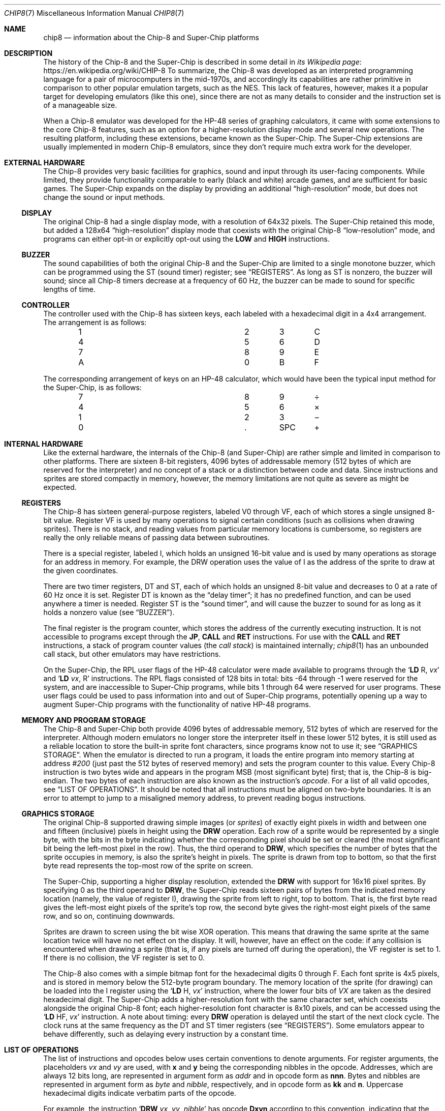 .Dd March 9, 2018
.Dt CHIP8 7
.Os
.Sh NAME
.Nm chip8
.Nd information about the Chip\-8 and Super\-Chip platforms
.Sh DESCRIPTION
The history of the Chip\-8 and the Super\-Chip is described in some detail in
.Lk https://en.wikipedia.org/wiki/CHIP-8 "its Wikipedia page"
To summarize, the Chip\-8 was developed as an interpreted programming language
for a pair of microcomputers in the mid-1970s, and accordingly its capabilities
are rather primitive in comparison to other popular emulation targets, such as
the NES.
This lack of features, however, makes it a popular target for developing
emulators (like this one), since there are not as many details to consider and
the instruction set is of a manageable size.
.Pp
When a Chip\-8 emulator was developed for the HP\-48 series of graphing
calculators, it came with some extensions to the core Chip\-8 features, such as
an option for a higher-resolution display mode and several new operations.
The resulting platform, including these extensions, became known as the
Super\-Chip.
The Super\-Chip extensions are usually implemented in modern Chip\-8 emulators,
since they don't require much extra work for the developer.
.Sh EXTERNAL HARDWARE
The Chip\-8 provides very basic facilities for graphics, sound and input
through its user-facing components.
While limited, they provide functionality comparable to early (black and white)
arcade games, and are sufficient for basic games.
The Super\-Chip expands on the display by providing an additional
.Dq high-resolution
mode, but does not change the sound or input methods.
.Ss DISPLAY
The original Chip\-8 had a single display mode, with a resolution of 64x32
pixels.
The Super\-Chip retained this mode, but added a 128x64
.Dq high\-resolution
display mode that coexists with the original Chip\-8
.Dq low\-resolution
mode, and programs can either opt-in or explicitly opt-out using the
.Ic LOW
and
.Ic HIGH
instructions.
.Ss BUZZER
The sound capabilities of both the original Chip\-8 and the Super\-Chip are
limited to a single monotone buzzer, which can be programmed using the
.Dv ST
(sound timer) register; see
.Sx REGISTERS .
As long as
.Dv ST
is nonzero, the buzzer will sound; since all Chip\-8 timers decrease at a
frequency of 60\ Hz, the buzzer can be made to sound for specific lengths of
time.
.Ss CONTROLLER
The controller used with the Chip\-8 has sixteen keys, each labeled with a
hexadecimal digit in a 4x4 arrangement.
The arrangement is as follows:
.Pp
.Bl -column -offset indent Ds Ds Ds Ds
.It 1 Ta 2 Ta 3 Ta C
.It 4 Ta 5 Ta 6 Ta D
.It 7 Ta 8 Ta 9 Ta E
.It A Ta 0 Ta B Ta F
.El
.Pp
The corresponding arrangement of keys on an HP\-48 calculator, which would have
been the typical input method for the Super\-Chip, is as follows:
.Bl -column -offset indent Ds Ds Ds Ds
.It 7 Ta 8 Ta 9 Ta \(di
.It 4 Ta 5 Ta 6 Ta \(mu
.It 1 Ta 2 Ta 3 Ta \(mi
.It 0 Ta . Ta SPC Ta \(pl
.El
.Pp
.Sh INTERNAL HARDWARE
Like the external hardware, the internals of the Chip\-8 (and Super\-Chip) are
rather simple and limited in comparison to other platforms.
There are sixteen 8-bit registers, 4096 bytes of addressable memory (512 bytes
of which are reserved for the interpreter) and no concept of a stack or a
distinction between code and data.
Since instructions and sprites are stored compactly in memory, however, the
memory limitations are not quite as severe as might be expected.
.Ss REGISTERS
The Chip\-8 has sixteen general-purpose registers, labeled
.Dv V0
through
.Dv VF ,
each of which stores a single unsigned 8-bit value.
Register
.Dv VF
is used by many operations to signal certain conditions (such as collisions
when drawing sprites).
There is no stack, and reading values from particular memory locations is
cumbersome, so registers are really the only reliable means of passing data
between subroutines.
.Pp
There is a special register, labeled
.Dv I ,
which holds an unsigned 16-bit value and is used by many operations as storage
for an address in memory.
For example, the
.Dv DRW
operation uses the value of
.Dv I
as the address of the sprite to draw at the given coordinates.
.Pp
There are two timer registers,
.Dv DT
and
.Dv ST ,
each of which holds an unsigned 8-bit value and decreases to 0 at a rate of 60
Hz once it is set.
Register
.Dv DT
is known as the
.Dq delay timer ;
it has no predefined function, and can be used anywhere a timer is needed.
Register
.Dv ST
is the
.Dq sound timer ,
and will cause the buzzer to sound for as long as it holds a nonzero value (see
.Sx BUZZER ) .
.Pp
The final register is the program counter, which stores the address of the
currently executing instruction.
It is not accessible to programs except through the
.Ic JP ,
.Ic CALL
and
.Ic RET
instructions.
For use with the
.Ic CALL
and
.Ic RET
instructions, a stack of program counter values (the
.Em call stack )
is maintained internally;
.Xr chip8 1
has an unbounded call stack, but other emulators may have restrictions.
.Pp
On the Super\-Chip, the RPL user flags of the HP\-48 calculator were made
available to programs through the
.Ql Ic LD Dv R , Fa vx
and
.Ql Ic LD Fa vx , Dv R
instructions.
The RPL flags consisted of 128 bits in total: bits \-64 through \-1 were
reserved for the system, and are inaccessible to Super-Chip programs, while
bits 1 through 64 were reserved for user programs.
These user flags could be used to pass information into and out of Super\-Chip
programs, potentially opening up a way to augment Super\-Chip programs with the
functionality of native HP\-48 programs.
.Ss MEMORY AND PROGRAM STORAGE
The Chip\-8 and Super\-Chip both provide 4096 bytes of addressable memory, 512
bytes of which are reserved for the interpreter.
Although modern emulators no longer store the interpreter itself in these lower
512 bytes, it is still used as a reliable location to store the built-in sprite
font characters, since programs know not to use it; see
.Sx GRAPHICS STORAGE .
When the emulator is directed to run a program, it loads the entire program
into memory starting at address
.Ad #200
(just past the 512 bytes of reserved memory) and sets the program counter to
this value.
Every Chip\-8 instruction is two bytes wide and appears in the program MSB
(most significant byte) first; that is, the Chip\-8 is big-endian.
The two bytes of each instruction are also known as the instruction's
.Em opcode .
For a list of all valid opcodes, see
.Sx LIST OF OPERATIONS .
It should be noted that all instructions must be aligned on two-byte
boundaries.
It is an error to attempt to jump to a misaligned memory address, to prevent
reading bogus instructions.
.Ss GRAPHICS STORAGE
The original Chip\-8 supported drawing simple images (or
.Em sprites )
of exactly eight pixels in width and between one and fifteen (inclusive)
pixels in height using the
.Ic DRW
operation.
Each row of a sprite would be represented by a single byte, with the bits in
the byte indicating whether the corresponding pixel should be set or cleared
(the most significant bit being the left-most pixel in the row).
Thus, the third operand to
.Ic DRW ,
which specifies the number of bytes that the sprite occupies in memory, is also
the sprite's height in pixels.
The sprite is drawn from top to bottom, so that the first byte read represents
the top-most row of the sprite on screen.
.Pp
The Super\-Chip, supporting a higher display resolution, extended the
.Ic DRW
with support for 16x16 pixel sprites.
By specifying 0 as the third operand to
.Ic DRW ,
the Super\-Chip reads sixteen pairs of bytes from the indicated memory location
(namely, the value of register
.Dv I ) ,
drawing the sprite from left to right, top to bottom.
That is, the first byte read gives the left-most eight pixels of the sprite's
top row, the second byte gives the right-most eight pixels of the same row, and
so on, continuing downwards.
.Pp
Sprites are drawn to screen using the bit wise XOR operation.
This means that drawing the same sprite at the same location twice will have no
net effect on the display.
It will, however, have an effect on the code: if any collision is encountered
when drawing a sprite (that is, if any pixels are turned off during the
operation), the
.Dv VF
register is set to 1.
If there is no collision, the
.Dv VF
register is set to 0.
.Pp
The Chip\-8 also comes with a simple bitmap font for the hexadecimal digits 0
through F.
Each font sprite is 4x5 pixels, and is stored in memory below the 512-byte
program boundary.
The memory location of the sprite (for drawing) can be loaded into the
.Dv I
register using the
.Ql Ic LD Dv H , Fa vx
instruction, where the lower four bits of
.Va VX
are taken as the desired hexadecimal digit.
The Super\-Chip adds a higher-resolution font with the same character set,
which coexists alongside the original Chip\-8 font; each higher-resolution font
character is 8x10 pixels, and can be accessed using the
.Ql Ic LD Dv HF , Fa vx
instruction.
A note about timing: every
.Ic DRW
operation is delayed until the start of the next clock cycle.
The clock runs at the same frequency as the
.Dv DT
and
.Dv ST
timer
registers (see
.Sx REGISTERS ) .
Some emulators appear to behave differently, such as delaying every instruction
by a constant time.
.Sh LIST OF OPERATIONS
The list of instructions and opcodes below uses certain conventions to denote
arguments.
For register arguments, the placeholders
.Fa vx
and
.Fa vy
are used, with
.Sy x
and
.Sy y
being the corresponding nibbles in the opcode.
Addresses, which are always 12 bits long, are represented in argument form as
.Fa addr
and in opcode form as
.Sy nnn .
Bytes and nibbles are represented in argument form as
.Fa byte
and
.Fa nibble ,
respectively, and in opcode form as
.Sy kk
and
.Sy n .
Uppercase hexadecimal digits indicate verbatim parts of the opcode.
.Pp
For example, the instruction
.Ql Ic DRW Fa vx , vy , nibble
has opcode
.Sy Dxyn
according to this convention, indicating that the concrete instruction
.Ql Ic DRW Li V1 , VA , 5
has opcode
.Sy D1A5 .
.Pp
The descriptions of the operations given here reflect the behavior of
.Xr chip8 1 .
Other emulators may behave differently, and such variant behaviors are
described in
.Sx ALTERNATIVE BEHAVIOR .
.Pp
Certain operations, such as
.Ic ADD
and
.Ic SHR ,
use register
.Dv VF
to store additional information, such as a bit indicating whether a carry
occurred during an addition.
When such an operation occurs, the additional information is stored
.Em after
the main operation.
For example, after the operation
.Ql Ic ADD Li VF , #56 ,
register
.Dv VF
will always contain either 0 (if no carry occurred during the addition) or 1
(if a carry occurred); the result of the addition itself is lost.
.Pp
The operations are as follow:
.Bl -tag -width Ds
.It Ic SCD Fa nibble ( Sy 00Cn )
Scroll the screen down by
.Fa nibble
pixels.
Only available on the Super\-Chip.
.It Ic CLS ( Sy 00E0 )
Clear the display.
.It Ic RET ( Sy 00EE )
Return from a subroutine.
It is an error to use
.Ic RET
without a corresponding preceding
.Ic CALL .
.It Ic SCR ( Sy 00FB )
Scroll the screen right by 4 pixels.
Only available on the Super\-Chip.
.It Ic SCL ( Sy 00FC )
Scroll the screen left by 4 pixels.
Only available on the Super\-Chip.
.It Ic EXIT ( Sy 00FD )
Exits the interpreter immediately.
Only available on the Super\-Chip.
.It Ic LOW ( Sy 00FE )
Switch the display to low-resolution mode (see
.Sx EXTERNAL HARDWARE ) .
Only available on the Super\-Chip.
.It Ic HIGH ( Sy 00FF )
Switch the display to high-resolution mode (see
.Sx EXTERNAL HARDWARE ) .
Only available on the Super\-Chip.
.It Ic JP Fa addr ( Sy 1nnn )
Set the program counter to
.Fa addr .
It is an error to jump to an address which is not aligned on a 2-byte boundary.
.It Ic CALL Fa addr ( Sy 2nnn )
Call the subroutine at
.Fa addr ,
setting the program counter to
.Fa addr
and pushing the original program counter to the call stack so that it can be
returned to using
.Ic RET .
It is an error to call a subroutine which is not aligned on a 2-byte boundary.
.It Ic SE Fa vx , byte ( Sy 3xkk )
Skip the next instruction if the value of
.Fa vx
is equal to
.Fa byte .
.It Ic SNE Fa vx , byte ( Sy 4xkk )
Skip the next instruction if the value of
.Fa vx
is not equal to
.Fa byte .
.It Ic SE Fa vx , vy ( Sy 5xy0 )
Skip the next instruction if the values of
.Fa vx
and
.Fa vy are equal.
.It Ic LD Fa vx , byte ( Sy 6xkk )
Load
.Fa byte
into register
.Fa vx .
.It Ic ADD Fa vx , byte ( Sy 7xkk )
Add
.Fa byte
to the value of register
.Fa vx ,
storing the result (modulo 256) in
.Fa vx .
Register
.Dv VF
is set to 1 if a carry occurred (that is, if the true sum was greater than or
equal to 256), or 0 otherwise.
.It Ic LD Fa vx , vy ( Sy 8xy0 )
Load the value of
.Fa vy
into
.Fa vx .
.It Ic OR Fa vx , vy ( Sy 8xy1 )
Compute the bitwise OR of
.Fa vx
and
.Fa vy ,
storing
the result in
.Fa vx .
.It Ic AND Fa vx , vy ( Sy 8xy2 )
Compute the bitwise AND of
.Fa vx
and
.Fa vy ,
storing
the result in
.Fa vx .
.It Ic XOR Fa vx , vy ( Sy 8xy3 )
Compute the bitwise XOR of
.Fa vx
and
.Fa vy ,
storing
the result in
.Fa vx .
.It Ic ADD Fa vx , vy ( Sy 8xy4 )
Add the value of
.Fa vy
to that of
.Fa vx ,
storing the result (modulo 256) in
.Fa vx .
Register
.Dv VF
is set to 1 if a carry occurred, or 0 otherwise.
.It Ic SUB Fa vx , vy ( Sy 8xy5 )
Subtract the value of
.Fa vy
from that of
.Fa vx ,
storing the result (modulo 256) in
.Fa vx .
Register
.Dv VF
is set to 0 if a borrow occurred (that is, if the true value of the difference
would be negative under signed arithmetic), or to 1 otherwise.
.It Ic SHR Fa vx ( Sy 8x06 )
Perform a logical right shift on the value of
.Fa vx ,
storing the result in
.Fa vx .
The original least significant bit of
.Fa vx is stored in register
.Dv VF .
.It Ic SUBN Fa vx , vy ( Sy 8xy7 )
Subtract the value of
.Fa vx
from that of
.Fa vx ,
storing the result in
.Fa vx .
Register
.Dv VF
is set to 0 if a borrow occurred, or to 1 otherwise.
.It Ic SHL Fa vx ( Sy 8x0E )
Perform a left shift on the value of
.Fa vx ,
storing the result in
.Fa vx .
The original most significant bit of
.Fa vx
is stored in register
.Dv VF .
.It Ic SNE Fa vx , vy ( Sy 9xy0 )
Skip the next instruction if the values of
.Fa vx
and
.Fa vy
are not equal.
.It Ic LD Sy I , Fa addr ( Sy Annn )
Load
.Fa addr
into register
.Dv I .
.It Ic JP Sy V0 , Fa addr ( Sy Bnnn )
Compute the sum
.Fa addr
and the value of
.Dv V0 ,
and jump to the resulting address.
It is an error if the computed address is not aligned on a 2-byte boundary.
.It Ic RND Fa vx , byte ( Sy Cxkk )
Generate a random byte and perform a logical AND with
.Fa byte ,
storing the resulting value in
.Fa vx .
.It Ic DRW Fa vx , vy , nibble ( Sy Dxyn )
Load a sprite
.Fa nibble
bytes long starting at the memory location indicated by the value of register
.Dv I ,
and draw it at position
.Fa ( vx ,
.Fa vy ) .
Register
.Dv VF
is set to 1 if a collision occurs, or to 0 otherwise.
On the Super\-Chip only,
.Fa nibble
may be 0, in which case a 16x16-pixel sprite will be read.
For more information about how sprites are loaded and drawn, see
.Sx GRAPHICS STORAGE .
.It Ic SKP Fa vx ( Sy Ex9E )
Read the name of a key from the lower four bits of the value of
.Fa vx ,
and skip the next instruction if that key is currently being pressed.
For more information about keys,
.Sx CONTROLLER .
.It Ic SKNP Fa vx ( Sy ExA1 )
Read the name of a key from the lower four bits of the value of
.Fa vx ,
and skip the next instruction if that key is not currently being pressed.
.It Ic LD Fa vx , Sy DT ( Sy Fx07 )
Load the value of the delay timer (register
.Dv DT )
into
.Fa vx .
.It Ic LD Fa vx , Sy K ( Sy Fx0A )
Wait for a key press, and then stores the name of the key in
.Fa vx .
If several keys are pressed at once, priority goes to the one with the lower
number.
After a key press is detected and processed, the same key will not be detected
by further operations unless it is released and pressed again.
.It Ic LD Sy DT , Fa vx ( Sy Fx15 )
Load the value of
.Fa vx
into the delay timer (register
.Dv DT ) .
.It Ic LD Sy ST , Fa vx ( Sy Fx18 )
Load the value of
.Fa vx
into the sound timer (register
.Dv ST ) .
.It Ic ADD Sy I , Fa vx ( Sy Fx1E )
Add the value of
.Fa vx
to register
.Dv I ,
storing the result in
.Dv I .
If the result is too large to fit in the 16-bit register
.Dv I ,
the behavior is undefined.
.It Ic LD Sy F , Fa vx ( Sy Fx29 )
Treating the lower four bits of
.Fa vx
as a hexadecimal digit, store in register
.Dv I
the location in memory of the low-resolution font sprite for that digit.
For more information about these pre-defined sprites, see
.Sx GRAPHICS STORAGE
.It Ic LD Sy HF , Fa vx ( Sy Fx30 )
Similar to
.Ql Ic LD Dv F , Fa vx ,
but the address stored in register
.Dv I
is the location of a high-definition font sprite for the desired digit.
Only available on the Super\-Chip.
.It Ic LD Sy B , Fa vx ( Sy Fx33 )
Store the three-digit binary-coded decimal representation of the value of
.Fa vx
in the three bytes starting at the value of register
.Dv I
(with the most significant digit first).
For example, if the value of
.Fa vx
is 123 in decimal, then the three bytes stored will be 1, 2 and 3, in that
order.
.It Ic LD Sy [I] , Fa vx ( Sy Fx55 )
Store the values of registers
.Dv V0
through
.Fa vx
(inclusive) sequentially in memory starting at the address stored in
register
.Dv I .
.It Ic LD Fa vx , Sy [I] ( Sy Fx65 )
Copy bytes sequentially into registers
.Dv V0
through
.Fa vx
(inclusive) starting at the address stored in register
.Dv I .
.It Ic LD Sy R , Fa vx ( Sy Fx75 )
Store the values of registers
.Dv V0
through
.Fa vx
(inclusive) in the RPL user flags.
Since there are only 64 accessible flags in total,
.Fa vx
cannot be higher than
.Dv V7 .
For more information on the RPL user flags, see
.Sx REGISTERS .
Only available on the Super\-Chip.
.It Ic LD Fa vx , Sy R ( Sy Fx85 )
Load the RPL user flags into registers
.Dv V0
through
.Fa vx
(inclusive).
Only available on the Super\-Chip.
.El
.Ss ALTERNATIVE BEHAVIOR
Some emulators exhibit alternate behaviors for the operations listed above.
These behaviors can be grouped into two categories.
.Pp
The first class of alternate behavior, referred to as
.Dq shift quirks ,
consists of two-argument forms of the
.Ic SHR
and
.Ic SHL
operations.
For
.Ic SHR ,
the instruction is written as
.Ql Ic SHR Fa vx , vy
and has opcode
.Sy 8xy6 .
The value stored in register
.Fa vy
is shifted one bit to the right, with the shifted value being stored in
register
.Fa vx
and the original least-significant bit being stored in register
.Dv VF .
The alternate instruction
.Ql Ic SHL Fa vx , vy
has opcode
.Sy 8xyE ,
and behaves analogously.
.Pp
The second class, referred to as
.Dq load quirks ,
changes the behavior (but not the instructions themselves or their opcodes) of
.Ql Ic LD Dv [I] , Fa vx
and
.Ql Ic LD Fa vx , Dv [I] .
In each case, the alternate behavior is to add to register
.Dv I
the number of bytes loaded or stored by the instruction.
.Sh SEE ALSO
.Xr chip8 1 ,
.Xr chip8asm 1
